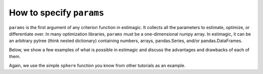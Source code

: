 .. _params:

=========================
How to specify ``params``
=========================


``params`` is the first argument of any criterion function in estimagic. It collects
all the parameters to estimate, optimize, or differentiate over. In many optimization
libraries, ``params`` must be a one-dimensional numpy array. In estimagic, it can be an
arbitrary pytree (think nested dictionary) containing numbers, arrays,
pandas.Series, and/or pandas.DataFrames.

Below, we show a few examples of what is possible in estimagic and discuss the advantages
and drawbacks of each of them.

Again, we use the simple ``sphere`` function you know from other tutorials as an example.


.. tabbed:: Array

    A frequent choice of ``params`` is a one-dimensional numpy array. This is
    because one-dimensional numpy arrays are all that is supported by most optimizer
    libraries.

    In our opinion, it is rarely a good choice to represent parameters as flat numpy arrays
    and then access individual parameters or sclices by positions. The only exception
    are simple optimization problems with very-fast-to-evaluate criterion functions where
    any overhead must be avoided.

    If you still want to use one-dimensional numpy arrays, here is how:

    .. code-block:: python

        import estimagic as em


        def sphere(params):
            return params @ params


        em.minimize(
            criterion=sphere,
            params=np.arange(3),
            algorithm="scipy_lbfgsb",
        )


.. tabbed:: DataFrame

    Originally, pandas DataFrames were the mandatory format for ``params`` in estimagic.
    They are still highly recommended and have a few special features. For example,
    they allow to bundle information on start parameters and bounds together into one
    data structure.

    Let's look at an example where we do that:

    .. code-block:: python

        def sphere(params):
            return (params["value"] ** 2).sum()


        params = pd.DataFrame(
            data={"value": [1, 2, 3], "lower_bound": [-np.inf, 1.5, 0]},
            index=["a", "b", "c"],
        )

        em.minimize(
            criterion=sphere,
            params=params,
            algorithm="scipy_lbfgsb",
        )

    DataFrames have many advantages:

    - It is easy to select single parameters or groups of parameters or work with
      the entire parameter vector. Especially, if you use a well designed MultiIndex.
    - It is very easy to produce publication quality LaTeX tables from them.
    - If you have nested models, you can easily update the parameter vector of a larger
      model with the values from a smaller one (e.g. to get good start parameters).
    - You can bundle information on bounds and values in one place.
    - It is easy to compare two params vectors for equality.

    Check out our `Ordered Logit Example`_,
    so you see one small params DataFrame in action.

    If you are sure you won't have bounds on your parameter, you can also use a
    pandas.Series instead of a pandas.DataFrame.

    A drawback of DataFrames is that they are not JAX compatible. Another one is that
    they are a bit slower than numpy arrays.

    .. _Ordered Logit Example: ../../getting_started/estimation/first_likelihood_estimation_with_estimagic.ipynb

.. tabbed:: Dict

    ``params`` can also be a (nested) dictionary containing all of the above and more.

    .. code-block:: python

        def sphere(params):
            return params["a"] ** 2 + params["b"] ** 2 + (params["c"] ** 2).sum()


        res = em.minimize(
            criterion=sphere,
            params={"a": 0, "b": 1, "c": pd.Series([2, 3, 4])},
            algorithm="scipy_neldermead",
        )

    Dictionarys of arrays are ideal if you want to do vectorized computations with
    groups of parameters. They are also a good choice if you calculate derivatives
    with JAX.

    While estimagic won't stop you, don't go too far! Having parameters in very deeply
    nested dictionaries makes it hard to visualize results and/or even to compare two
    estimation results.


.. tabbed:: Scalar

    If you have a one-dimensional optimization problem, the natural way to represent
    your params is a float:

    .. code-block:: python

        def sphere(params):
            return params**2


        em.minimize(
            criterion=sphere,
            params=3,
            algorithm="scipy_lbfgsb",
        )
